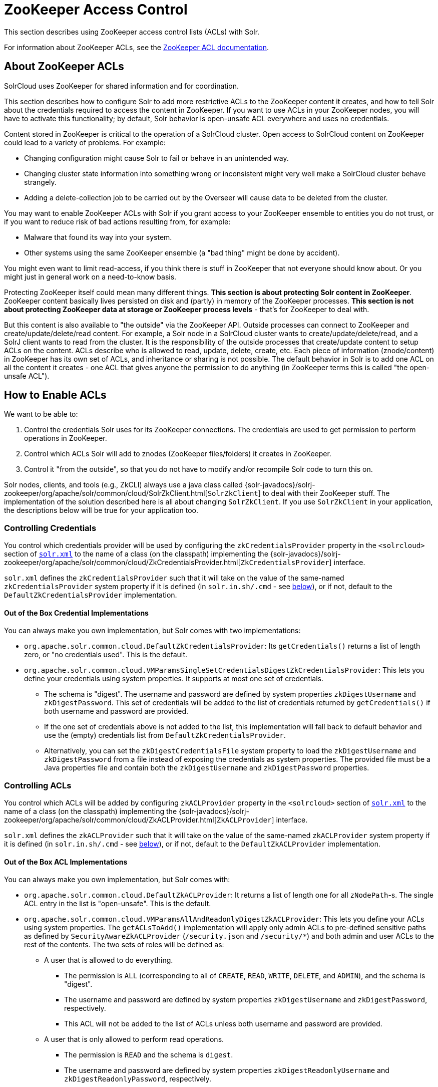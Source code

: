 = ZooKeeper Access Control
// Licensed to the Apache Software Foundation (ASF) under one
// or more contributor license agreements.  See the NOTICE file
// distributed with this work for additional information
// regarding copyright ownership.  The ASF licenses this file
// to you under the Apache License, Version 2.0 (the
// "License"); you may not use this file except in compliance
// with the License.  You may obtain a copy of the License at
//
//   http://www.apache.org/licenses/LICENSE-2.0
//
// Unless required by applicable law or agreed to in writing,
// software distributed under the License is distributed on an
// "AS IS" BASIS, WITHOUT WARRANTIES OR CONDITIONS OF ANY
// KIND, either express or implied.  See the License for the
// specific language governing permissions and limitations
// under the License.

This section describes using ZooKeeper access control lists (ACLs) with Solr.

For information about ZooKeeper ACLs, see the http://zookeeper.apache.org/doc/r{dep-version-zookeeper}/zookeeperProgrammers.html#sc_ZooKeeperAccessControl[ZooKeeper ACL documentation].

== About ZooKeeper ACLs

SolrCloud uses ZooKeeper for shared information and for coordination.

This section describes how to configure Solr to add more restrictive ACLs to the ZooKeeper content it creates, and how to tell Solr about the credentials required to access the content in ZooKeeper.
If you want to use ACLs in your ZooKeeper nodes, you will have to activate this functionality; by default, Solr behavior is open-unsafe ACL everywhere and uses no credentials.

Content stored in ZooKeeper is critical to the operation of a SolrCloud cluster.
Open access to SolrCloud content on ZooKeeper could lead to a variety of problems.
For example:

* Changing configuration might cause Solr to fail or behave in an unintended way.
* Changing cluster state information into something wrong or inconsistent might very well make a SolrCloud cluster behave strangely.
* Adding a delete-collection job to be carried out by the Overseer will cause data to be deleted from the cluster.

You may want to enable ZooKeeper ACLs with Solr if you grant access to your ZooKeeper ensemble to entities you do not trust, or if you want to reduce risk of bad actions resulting from, for example:

* Malware that found its way into your system.
* Other systems using the same ZooKeeper ensemble (a "bad thing" might be done by accident).

You might even want to limit read-access, if you think there is stuff in ZooKeeper that not everyone should know about.
Or you might just in general work on a need-to-know basis.

Protecting ZooKeeper itself could mean many different things.
**This section is about protecting Solr content in ZooKeeper**.
ZooKeeper content basically lives persisted on disk and (partly) in memory of the ZooKeeper processes.
*This section is not about protecting ZooKeeper data at storage or ZooKeeper process levels* - that's for ZooKeeper to deal with.

But this content is also available to "the outside" via the ZooKeeper API.
Outside processes can connect to ZooKeeper and create/update/delete/read content.
For example, a Solr node in a SolrCloud cluster wants to create/update/delete/read, and a SolrJ client wants to read from the cluster.
It is the responsibility of the outside processes that create/update content to setup ACLs on the content.
ACLs describe who is allowed to read, update, delete, create, etc.
Each piece of information (znode/content) in ZooKeeper has its own set of ACLs, and inheritance or sharing is not possible.
The default behavior in Solr is to add one ACL on all the content it creates - one ACL that gives anyone the permission to do anything (in ZooKeeper terms this is called "the open-unsafe ACL").

== How to Enable ACLs

We want to be able to:

. Control the credentials Solr uses for its ZooKeeper connections.
The credentials are used to get permission to perform operations in ZooKeeper.
. Control which ACLs Solr will add to znodes (ZooKeeper files/folders) it creates in ZooKeeper.
. Control it "from the outside", so that you do not have to modify and/or recompile Solr code to turn this on.

Solr nodes, clients, and tools (e.g., ZkCLI) always use a java class called {solr-javadocs}/solrj-zookeeper/org/apache/solr/common/cloud/SolrZkClient.html[`SolrZkClient`] to deal with their ZooKeeper stuff.
The implementation of the solution described here is all about changing `SolrZkClient`.
If you use `SolrZkClient` in your application, the descriptions below will be true for your application too.

=== Controlling Credentials

You control which credentials provider will be used by configuring the `zkCredentialsProvider` property in the `<solrcloud>` section of xref:configuration-guide:configuring-solr-xml.adoc[`solr.xml`] to the name of a class (on the classpath) implementing the {solr-javadocs}/solrj-zookeeper/org/apache/solr/common/cloud/ZkCredentialsProvider.html[`ZkCredentialsProvider`] interface.

`solr.xml` defines the `zkCredentialsProvider` such that it will take on the value of the same-named `zkCredentialsProvider` system property if it is defined (in `solr.in.sh/.cmd` - see <<ZooKeeper ACLs in Solr Scripts,below>>), or if not, default to the `DefaultZkCredentialsProvider` implementation.

==== Out of the Box Credential Implementations

You can always make you own implementation, but Solr comes with two implementations:

* `org.apache.solr.common.cloud.DefaultZkCredentialsProvider`: Its `getCredentials()` returns a list of length zero, or "no credentials used".
This is the default.
* `org.apache.solr.common.cloud.VMParamsSingleSetCredentialsDigestZkCredentialsProvider`: This lets you define your credentials using system properties.
It supports at most one set of credentials.
** The schema is "digest".
The username and password are defined by system properties `zkDigestUsername` and `zkDigestPassword`.
This set of credentials will be added to the list of credentials returned by `getCredentials()` if both username and password are provided.
** If the one set of credentials above is not added to the list, this implementation will fall back to default behavior and use the (empty) credentials list from `DefaultZkCredentialsProvider`.
** Alternatively, you can set the `zkDigestCredentialsFile` system property to load the `zkDigestUsername` and `zkDigestPassword` from a file instead of exposing the credentials as system properties. The provided file must be a Java properties file and contain both the `zkDigestUsername` and `zkDigestPassword` properties.

=== Controlling ACLs

You control which ACLs will be added by configuring `zkACLProvider` property in the `<solrcloud>` section of xref:configuration-guide:configuring-solr-xml.adoc[`solr.xml`] to the name of a class (on the classpath) implementing the {solr-javadocs}/solrj-zookeeper/org/apache/solr/common/cloud/ZkACLProvider.html[`ZkACLProvider`] interface.

`solr.xml` defines the `zkACLProvider` such that it will take on the value of the same-named `zkACLProvider` system property if it is defined (in `solr.in.sh/.cmd` - see <<ZooKeeper ACLs in Solr Scripts,below>>), or if not, default to the `DefaultZkACLProvider` implementation.

==== Out of the Box ACL Implementations

You can always make you own implementation, but Solr comes with:

* `org.apache.solr.common.cloud.DefaultZkACLProvider`: It returns a list of length one for all `zNodePath`-s.
The single ACL entry in the list is "open-unsafe".
This is the default.
* `org.apache.solr.common.cloud.VMParamsAllAndReadonlyDigestZkACLProvider`: This lets you define your ACLs using system properties.
The `getACLsToAdd()` implementation will apply only admin ACLs to pre-defined sensitive paths as defined by `SecurityAwareZkACLProvider` (`/security.json` and `/security/*`) and both admin and user ACLs to the rest of the contents.
The two sets of roles will be defined as:
** A user that is allowed to do everything.
*** The permission is `ALL` (corresponding to all of `CREATE`, `READ`, `WRITE`, `DELETE`, and `ADMIN`), and the schema is "digest".
*** The username and password are defined by system properties `zkDigestUsername` and `zkDigestPassword`, respectively.
*** This ACL will not be added to the list of ACLs unless both username and password are provided.
** A user that is only allowed to perform read operations.
*** The permission is `READ` and the schema is `digest`.
*** The username and password are defined by system properties `zkDigestReadonlyUsername` and `zkDigestReadonlyPassword`, respectively.
*** This ACL will not be added to the list of ACLs unless both username and password are provided.
** Alternatively, you can set the `zkDigestCredentialsFile` system property to load the `zkDigestUsername` and `zkDigestPassword` from a file instead of exposing the credentials as system properties. The provided file must be a Java properties file and contain both the `zkDigestUsername` and `zkDigestPassword` properties for the `ALL` user, as well as the `zkDigestReadonlyUsername` and `zkDigestReadonlyPassword` properties for the `READONLY` user.
* `org.apache.solr.common.cloud.SaslZkACLProvider`: Requires SASL authentication.
Gives all permissions for the user specified in system property `solr.authorization.superuser` (default: `solr`) when using SASL, and gives read permissions for anyone else.
Designed for a setup where configurations have already been set up and will not be modified, or where configuration changes are controlled via Solr APIs.
This provider will be useful for administration in a Kerberos environment.
In such an environment, the administrator wants Solr to authenticate to ZooKeeper using SASL, since this is only way to authenticate with ZooKeeper via Kerberos.

If none of the above ACLs is added to the list, the (empty) ACL list of `DefaultZkACLProvider` will be used by default.

Notice the overlap in system property names with credentials provider `VMParamsSingleSetCredentialsDigestZkCredentialsProvider` (described above).
This is to let the two providers collaborate in a nice and perhaps common way: we always protect access to content by limiting to two users - an admin-user and a readonly-user - AND we always connect with credentials corresponding to this same admin-user, basically so that we can do anything to the content/znodes we create ourselves.

You can give the readonly credentials to "clients" of your SolrCloud cluster - e.g., to be used by SolrJ clients.
They will be able to read whatever is necessary to run a functioning SolrJ client, but they will not be able to modify any content in ZooKeeper.

=== ZooKeeper ACLs in Solr Scripts

There are two scripts that impact ZooKeeper ACLs:

* For *nix systems: `bin/solr` & `server/scripts/cloud-scripts/zkcli.sh`
* For Windows systems: `bin/solr.cmd` & `server/scripts/cloud-scripts/zkcli.bat`

[IMPORTANT]
Both the solr.in.* and the zkcli.* files will need to be updated with the same password for everything to work.
The contents may appear redundant, but the scripts will not consult each other during operations.

These Solr scripts can enable use of ZooKeeper ACLs by setting the appropriate system properties.
Uncomment the following and replace the passwords with ones you choose to enable the VM parameters and ACL credentials providers in the following files:

[.dynamic-tabs]
--
[example.tab-pane#nix]
====
[.tab-label]**nix*

.solr.in.sh
[source,bash]
----
# Settings for ZK ACL
#SOLR_ZK_CREDS_AND_ACLS="-DzkACLProvider=org.apache.solr.common.cloud.VMParamsAllAndReadonlyDigestZkACLProvider \
#  -DzkCredentialsProvider=org.apache.solr.common.cloud.VMParamsSingleSetCredentialsDigestZkCredentialsProvider \
#  -DzkDigestUsername=admin-user -DzkDigestPassword=CHANGEME-ADMIN-PASSWORD \
#  -DzkDigestReadonlyUsername=readonly-user -DzkDigestReadonlyPassword=CHANGEME-READONLY-PASSWORD"
#SOLR_OPTS="$SOLR_OPTS $SOLR_ZK_CREDS_AND_ACLS"
----

.zkcli.sh
[source,bash]
----
# Settings for ZK ACL
#SOLR_ZK_CREDS_AND_ACLS="-DzkACLProvider=org.apache.solr.common.cloud.VMParamsAllAndReadonlyDigestZkACLProvider \
#  -DzkCredentialsProvider=org.apache.solr.common.cloud.VMParamsSingleSetCredentialsDigestZkCredentialsProvider \
#  -DzkDigestUsername=admin-user -DzkDigestPassword=CHANGEME-ADMIN-PASSWORD \
#  -DzkDigestReadonlyUsername=readonly-user -DzkDigestReadonlyPassword=CHANGEME-READONLY-PASSWORD"
----
====

[example.tab-pane#windows]
====
[.tab-label]*Windows*

.solr.in.cmd
[source,powershell]
----
REM Settings for ZK ACL
REM set SOLR_ZK_CREDS_AND_ACLS=-DzkACLProvider=org.apache.solr.common.cloud.VMParamsAllAndReadonlyDigestZkACLProvider ^
REM  -DzkCredentialsProvider=org.apache.solr.common.cloud.VMParamsSingleSetCredentialsDigestZkCredentialsProvider ^
REM  -DzkDigestUsername=admin-user -DzkDigestPassword=CHANGEME-ADMIN-PASSWORD ^
REM  -DzkDigestReadonlyUsername=readonly-user -DzkDigestReadonlyPassword=CHANGEME-READONLY-PASSWORD
REM set SOLR_OPTS=%SOLR_OPTS% %SOLR_ZK_CREDS_AND_ACLS%
----

.zkcli.bat
[source,powershell]
----
REM Settings for ZK ACL
REM set SOLR_ZK_CREDS_AND_ACLS=-DzkACLProvider=org.apache.solr.common.cloud.VMParamsAllAndReadonlyDigestZkACLProvider ^
REM  -DzkCredentialsProvider=org.apache.solr.common.cloud.VMParamsSingleSetCredentialsDigestZkCredentialsProvider ^
REM  -DzkDigestUsername=admin-user -DzkDigestPassword=CHANGEME-ADMIN-PASSWORD ^
REM  -DzkDigestReadonlyUsername=readonly-user -DzkDigestReadonlyPassword=CHANGEME-READONLY-PASSWORD
----
====
--

== Changing ACL Schemes

Over the lifetime of operating your Solr cluster, you may decide to move from an unsecured ZooKeeper to a secured instance.
Changing the configured `zkACLProvider` in `solr.xml` will ensure that newly created nodes are secure, but will not protect the already existing data.

To modify all existing ACLs, you can use the `updateacls` command with Solr's ZkCLI.
First uncomment the `SOLR_ZK_CREDS_AND_ACLS` environment variable definition in `server/scripts/cloud-scripts/zkcli.sh` (or `zkcli.bat` on Windows) and fill in the passwords for the admin-user and the readonly-user as described above in <<ZooKeeper ACLs in Solr Scripts>>.

Then run the command below appropriate for your operating system:

[.dynamic-tabs]
--
[example.tab-pane#updateacls-unix]
====
[.tab-label]**nix*
[source,bash]
----
$ ./server/scripts/cloud-scripts/zkcli.sh -cmd updateacls /zk-path
----
====

[example.tab-pane#updateacls-windows]
====
[.tab-label]*Windows*
[source,powershell]
----
C:\\ server\scripts\cloud-scripts\zkcli.bat cmd updateacls /zk-path
----
====
--

Changing ACLs in ZooKeeper should only be done while your SolrCloud cluster is stopped.
Attempting to do so while Solr is running may result in inconsistent state and some nodes becoming inaccessible.

The VM properties `zkACLProvider` and `zkCredentialsProvider`, included in the `SOLR_ZK_CREDS_AND_ACLS` environment variable in `zkcli.sh/.bat`, control the conversion:

* The Credentials Provider must be one that has current admin privileges on the nodes.
When omitted, the process will use no credentials (suitable for an unsecure configuration).
* The ACL Provider will be used to compute the new ACLs.
When omitted, the process will set all permissions to all users, removing any security present.

The uncommented `SOLR_ZK_CREDS_AND_ACLS` environment variable in `zkcli.sh/.bat` sets the credentials and ACL providers to the `VMParamsSingleSetCredentialsDigestZkCredentialsProvider` and `VMParamsAllAndReadonlyDigestZkACLProvider` implementations, described earlier in the page.
